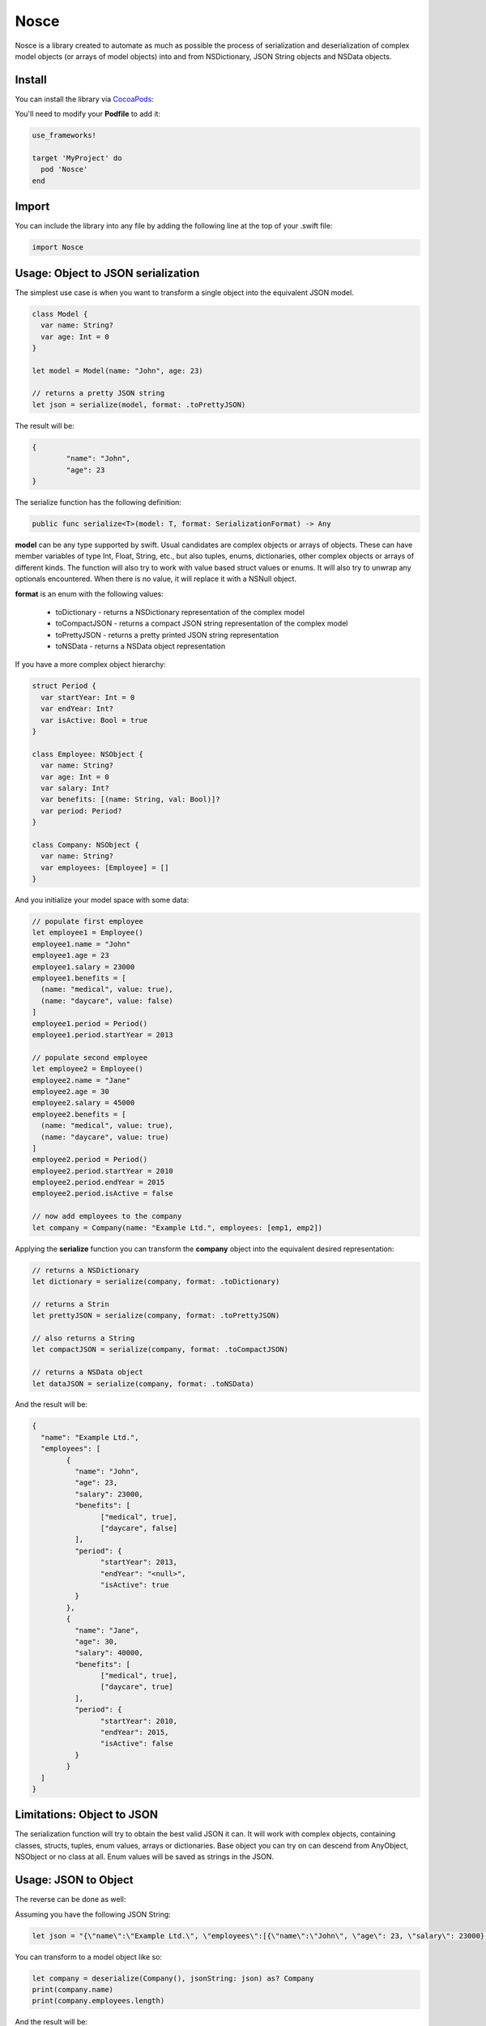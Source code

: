 Nosce
=====

.. image:: https://img.shields.io/cocoapods/v/Nosce.svg?style=flat
.. image:: https://img.shields.io/badge/language-swift2.2-f48041.svg?style=flat
.. image:: https://img.shields.io/badge/platform-ios-lightgrey.svg
.. image:: https://img.shields.io/badge/license-GNU-blue.svg


Nosce is a library created to automate as much as possible the process of serialization and deserialization of
complex model objects (or arrays of model objects) into and from NSDictionary, JSON String objects and NSData objects.

Install
^^^^^^^

You can install the library via `CocoaPods <http://cocoapods.org/>`_:

You'll need to modify your **Podfile** to add it:

.. code-block:: shell

	use_frameworks!

	target 'MyProject' do
	  pod 'Nosce'
	end

Import
^^^^^^

You can include the library into any file by adding the following line at the top of your .swift file:

.. code-block:: swift

	import Nosce

Usage: Object to JSON serialization
^^^^^^^^^^^^^^^^^^^^^^^^^^^^^^^^^^^

The simplest use case is when you want to transform a single object into the equivalent JSON model.

.. code-block:: swift

	class Model {
	  var name: String?
	  var age: Int = 0
	}

	let model = Model(name: "John", age: 23)

	// returns a pretty JSON string
	let json = serialize(model, format: .toPrettyJSON)

The result will be:

.. code-block:: json

	{
		"name": "John",
		"age": 23
	}

The serialize function has the following definition:

.. code-block:: swift

	public func serialize<T>(model: T, format: SerializationFormat) -> Any


**model** can be any type supported by swift. Usual candidates are complex objects or arrays of objects. These can have
member variables of type Int, Float, String, etc., but also tuples, enums, dictionaries, other complex objects or arrays of different kinds.
The function will also try to work with value based struct values or enums. It will also try to unwrap any optionals encountered. When there
is no value, it will replace it with a NSNull object.

**format** is an enum with the following values:

 * toDictionary - returns a NSDictionary representation of the complex model
 * toCompactJSON - returns a compact JSON string representation of the complex model
 * toPrettyJSON - returns a pretty printed JSON string representation
 * toNSData - returns a NSData object representation

If you have a more complex object hierarchy:

.. code-block:: swift

	struct Period {
	  var startYear: Int = 0
	  var endYear: Int?
	  var isActive: Bool = true
	}

	class Employee: NSObject {
	  var name: String?
	  var age: Int = 0
	  var salary: Int?
	  var benefits: [(name: String, val: Bool)]?
	  var period: Period?
	}

	class Company: NSObject {
	  var name: String?
	  var employees: [Employee] = []
	}

And you initialize your model space with some data:

.. code-block:: swift

	// populate first employee
	let employee1 = Employee()
	employee1.name = "John"
	employee1.age = 23
	employee1.salary = 23000
	employee1.benefits = [
	  (name: "medical", value: true),
	  (name: "daycare", value: false)
	]
	employee1.period = Period()
	employee1.period.startYear = 2013

	// populate second employee
	let employee2 = Employee()
	employee2.name = "Jane"
	employee2.age = 30
	employee2.salary = 45000
	employee2.benefits = [
	  (name: "medical", value: true),
	  (name: "daycare", value: true)
	]
	employee2.period = Period()
	employee2.period.startYear = 2010
	employee2.period.endYear = 2015
	employee2.period.isActive = false

	// now add employees to the company
	let company = Company(name: "Example Ltd.", employees: [emp1, emp2])

Applying the **serialize** function you can transform the **company** object into the
equivalent desired representation:

.. code-block:: swift

	// returns a NSDictionary
	let dictionary = serialize(company, format: .toDictionary)

	// returns a Strin
	let prettyJSON = serialize(company, format: .toPrettyJSON)

	// also returns a String
	let compactJSON = serialize(company, format: .toCompactJSON)

	// returns a NSData object
	let dataJSON = serialize(company, format: .toNSData)

And the result will be:

.. code-block:: json

	{
	  "name": "Example Ltd.",
	  "employees": [
	  	{
		  "name": "John",
		  "age": 23,
		  "salary": 23000,
		  "benefits": [
		  	["medical", true],
			["daycare", false]
		  ],
		  "period": {
		  	"startYear": 2013,
			"endYear": "<null>",
			"isActive": true
		  }
		},
		{
		  "name": "Jane",
		  "age": 30,
		  "salary": 40000,
		  "benefits": [
		  	["medical", true],
			["daycare", true]
		  ],
		  "period": {
		  	"startYear": 2010,
			"endYear": 2015,
			"isActive": false
		  }
		}
	  ]
	}

Limitations: Object to JSON
^^^^^^^^^^^^^^^^^^^^^^^^^^^

The serialization function will try to obtain the best valid JSON it can.
It will work with complex objects, containing classes, structs, tuples, enum values, arrays or dictionaries.
Base object you can try on can descend from AnyObject, NSObject or no class at all.
Enum values will be saved as strings in the JSON.


Usage: JSON to Object
^^^^^^^^^^^^^^^^^^^^^

The reverse can be done as well:

Assuming you have the following JSON String:

.. code-block:: swift

	let json = "{\"name\":\"Example Ltd.\", \"employees\":[{\"name\":\"John\", \"age\": 23, \"salary\": 23000},{\"name\":\"Jane\", \"age\":30, \"salary\": 30000}]}"

You can transform to a model object like so:

.. code-block:: swift

	let company = deserialize(Company(), jsonString: json) as? Company
	print(company.name)
	print(company.employees.length)

And the result will be:

.. code-block:: shell

	Example Ltd.
	2

Limitations
^^^^^^^^^^^

The deserialization function is a little more limited than the serialization one, and you should follow
a set of specific guidelines:

 * all your classes must descend from NSObject
 * avoid enums or structs
 * try to be explicit about arrays or dictionaries. Prefer:


.. code-block:: swift

	var names:[String] = []
	var dict: [Int : Employee] = [:]

instead of

.. code-block:: swift

	var names: NSMutableArray
	let dict: NSDictionary
	let dict2: [Int : AnyObject]
